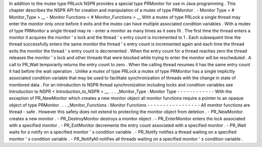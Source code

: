 In
addition
to
the
mutex
type
PRLock
NSPR
provides
a
special
type
PRMonitor
for
use
in
Java
programming
.
This
chapter
describes
the
NSPR
API
for
creation
and
manipulation
of
a
mutex
of
type
PRMonitor
.
-
Monitor
Type
<
#
Monitor_Type
>
__
-
Monitor
Functions
<
#
Monitor_Functions
>
__
With
a
mutex
of
type
PRLock
a
single
thread
may
enter
the
monitor
only
once
before
it
exits
and
the
mutex
can
have
multiple
associated
condition
variables
.
With
a
mutex
of
type
PRMonitor
a
single
thread
may
re
-
enter
a
monitor
as
many
times
as
it
sees
fit
.
The
first
time
the
thread
enters
a
monitor
it
acquires
the
monitor
'
s
lock
and
the
thread
'
s
entry
count
is
incremented
to
1
.
Each
subsequent
time
the
thread
successfully
enters
the
same
monitor
the
thread
'
s
entry
count
is
incremented
again
and
each
time
the
thread
exits
the
monitor
the
thread
'
s
entry
count
is
decremented
.
When
the
entry
count
for
a
thread
reaches
zero
the
thread
releases
the
monitor
'
s
lock
and
other
threads
that
were
blocked
while
trying
to
enter
the
monitor
will
be
rescheduled
.
A
call
to
PR_Wait
temporarily
returns
the
entry
count
to
zero
.
When
the
calling
thread
resumes
it
has
the
same
entry
count
it
had
before
the
wait
operation
.
Unlike
a
mutex
of
type
PRLock
a
mutex
of
type
PRMonitor
has
a
single
implicitly
associated
condition
variable
that
may
be
used
to
facilitate
synchronization
of
threads
with
the
change
in
state
of
monitored
data
.
For
an
introduction
to
NSPR
thread
synchronization
including
locks
and
condition
variables
see
Introduction
to
NSPR
<
Introduction_to_NSPR
>
__
.
.
.
_Monitor_Type
:
Monitor
Type
-
-
-
-
-
-
-
-
-
-
-
-
With
the
exception
of
PR_NewMonitor
which
creates
a
new
monitor
object
all
monitor
functions
require
a
pointer
to
an
opaque
object
of
type
PRMonitor
.
.
.
_Monitor_Functions
:
Monitor
Functions
-
-
-
-
-
-
-
-
-
-
-
-
-
-
-
-
-
All
monitor
functions
are
thread
-
safe
.
However
this
safety
does
not
extend
to
protecting
the
monitor
object
from
deletion
.
-
PR_NewMonitor
creates
a
new
monitor
.
-
PR_DestroyMonitor
destroys
a
monitor
object
.
-
PR_EnterMonitor
enters
the
lock
associated
with
a
specified
monitor
.
-
PR_ExitMonitor
decrements
the
entry
count
associated
with
a
specified
monitor
.
-
PR_Wait
waits
for
a
notify
on
a
specified
monitor
'
s
condition
variable
.
-
PR_Notify
notifies
a
thread
waiting
on
a
specified
monitor
'
s
condition
variable
.
-
PR_NotifyAll
notifies
all
threads
waiting
on
a
specified
monitor
'
s
condition
variable
.
